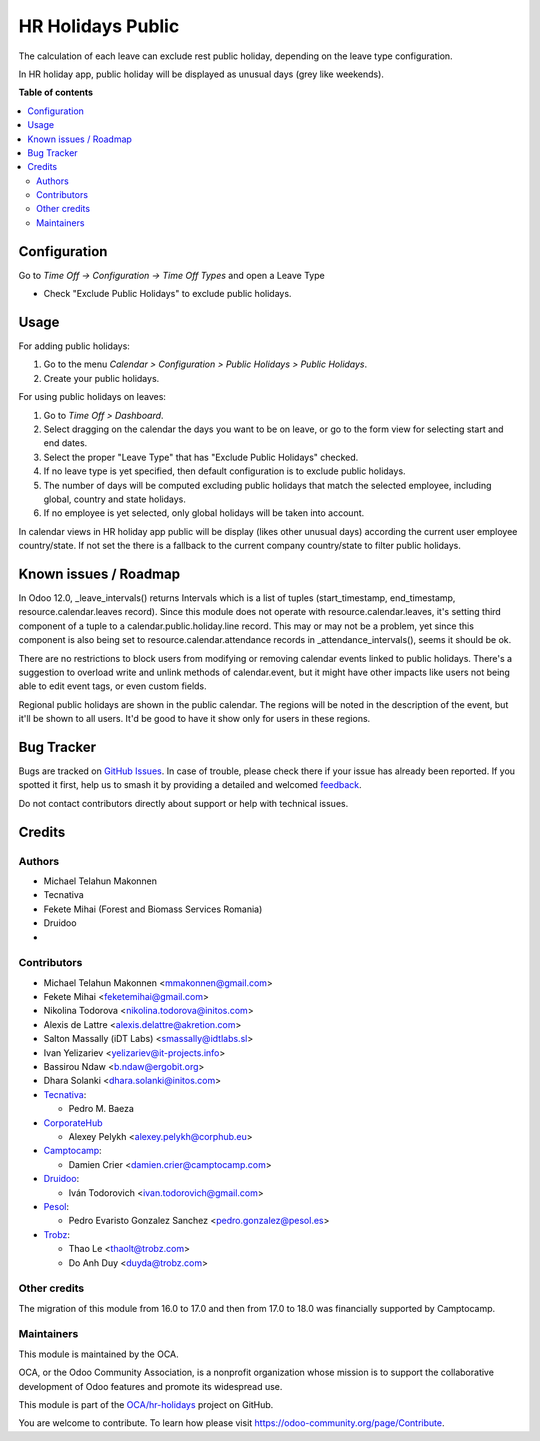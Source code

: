 ==================
HR Holidays Public
==================

.. 
   !!!!!!!!!!!!!!!!!!!!!!!!!!!!!!!!!!!!!!!!!!!!!!!!!!!!
   !! This file is generated by oca-gen-addon-readme !!
   !! changes will be overwritten.                   !!
   !!!!!!!!!!!!!!!!!!!!!!!!!!!!!!!!!!!!!!!!!!!!!!!!!!!!
   !! source digest: sha256:29f7614b616dcdf01f7b68b80b8eddd34a78645927675a56f5330ec600b4e395
   !!!!!!!!!!!!!!!!!!!!!!!!!!!!!!!!!!!!!!!!!!!!!!!!!!!!

.. |badge1| image:: https://img.shields.io/badge/maturity-Beta-yellow.png
    :target: https://odoo-community.org/page/development-status
    :alt: Beta
.. |badge2| image:: https://img.shields.io/badge/licence-AGPL--3-blue.png
    :target: http://www.gnu.org/licenses/agpl-3.0-standalone.html
    :alt: License: AGPL-3
.. |badge3| image:: https://img.shields.io/badge/github-OCA%2Fhr--holidays-lightgray.png?logo=github
    :target: https://github.com/OCA/hr-holidays/tree/18.0/hr_holidays_public
    :alt: OCA/hr-holidays
.. |badge4| image:: https://img.shields.io/badge/weblate-Translate%20me-F47D42.png
    :target: https://translation.odoo-community.org/projects/hr-holidays-18-0/hr-holidays-18-0-hr_holidays_public
    :alt: Translate me on Weblate
.. |badge5| image:: https://img.shields.io/badge/runboat-Try%20me-875A7B.png
    :target: https://runboat.odoo-community.org/builds?repo=OCA/hr-holidays&target_branch=18.0
    :alt: Try me on Runboat

|badge1| |badge2| |badge3| |badge4| |badge5|

The calculation of each leave can exclude rest public holiday, depending
on the leave type configuration.

In HR holiday app, public holiday will be displayed as unusual days
(grey like weekends).

**Table of contents**

.. contents::
   :local:

Configuration
=============

Go to *Time Off -> Configuration -> Time Off Types* and open a Leave
Type

- Check "Exclude Public Holidays" to exclude public holidays.

Usage
=====

For adding public holidays:

1. Go to the menu *Calendar > Configuration > Public Holidays > Public
   Holidays*.
2. Create your public holidays.

For using public holidays on leaves:

1. Go to *Time Off > Dashboard*.
2. Select dragging on the calendar the days you want to be on leave, or
   go to the form view for selecting start and end dates.
3. Select the proper "Leave Type" that has "Exclude Public Holidays"
   checked.
4. If no leave type is yet specified, then default configuration is to
   exclude public holidays.
5. The number of days will be computed excluding public holidays that
   match the selected employee, including global, country and state
   holidays.
6. If no employee is yet selected, only global holidays will be taken
   into account.

In calendar views in HR holiday app public will be display (likes other
unusual days) according the current user employee country/state. If not
set the there is a fallback to the current company country/state to
filter public holidays.

Known issues / Roadmap
======================

In Odoo 12.0, \_leave_intervals() returns Intervals which is a list of
tuples (start_timestamp, end_timestamp, resource.calendar.leaves
record). Since this module does not operate with
resource.calendar.leaves, it's setting third component of a tuple to a
calendar.public.holiday.line record. This may or may not be a problem,
yet since this component is also being set to
resource.calendar.attendance records in \_attendance_intervals(), seems
it should be ok.

There are no restrictions to block users from modifying or removing
calendar events linked to public holidays. There's a suggestion to
overload write and unlink methods of calendar.event, but it might have
other impacts like users not being able to edit event tags, or even
custom fields.

Regional public holidays are shown in the public calendar. The regions
will be noted in the description of the event, but it'll be shown to all
users. It'd be good to have it show only for users in these regions.

Bug Tracker
===========

Bugs are tracked on `GitHub Issues <https://github.com/OCA/hr-holidays/issues>`_.
In case of trouble, please check there if your issue has already been reported.
If you spotted it first, help us to smash it by providing a detailed and welcomed
`feedback <https://github.com/OCA/hr-holidays/issues/new?body=module:%20hr_holidays_public%0Aversion:%2018.0%0A%0A**Steps%20to%20reproduce**%0A-%20...%0A%0A**Current%20behavior**%0A%0A**Expected%20behavior**>`_.

Do not contact contributors directly about support or help with technical issues.

Credits
=======

Authors
-------

* Michael Telahun Makonnen
* Tecnativa
* Fekete Mihai (Forest and Biomass Services Romania)
* Druidoo
* 

Contributors
------------

- Michael Telahun Makonnen <mmakonnen@gmail.com>
- Fekete Mihai <feketemihai@gmail.com>
- Nikolina Todorova <nikolina.todorova@initos.com>
- Alexis de Lattre <alexis.delattre@akretion.com>
- Salton Massally (iDT Labs) <smassally@idtlabs.sl>
- Ivan Yelizariev <yelizariev@it-projects.info>
- Bassirou Ndaw <b.ndaw@ergobit.org>
- Dhara Solanki <dhara.solanki@initos.com>
- `Tecnativa <https://www.tecnativa.com>`__:

  - Pedro M. Baeza

- `CorporateHub <https://corporatehub.eu/>`__

  - Alexey Pelykh <alexey.pelykh@corphub.eu>

- `Camptocamp <https://www.camptocamp.com>`__:

  - Damien Crier <damien.crier@camptocamp.com>

- `Druidoo <https://www.druidoo.io>`__:

  - Iván Todorovich <ivan.todorovich@gmail.com>

- `Pesol <https://www.pesol.es>`__:

  - Pedro Evaristo Gonzalez Sanchez <pedro.gonzalez@pesol.es>

- `Trobz <https://trobz.com>`__:

  - Thao Le <thaolt@trobz.com>
  - Do Anh Duy <duyda@trobz.com>

Other credits
-------------

The migration of this module from 16.0 to 17.0 and then from 17.0 to
18.0 was financially supported by Camptocamp.

Maintainers
-----------

This module is maintained by the OCA.

.. image:: https://odoo-community.org/logo.png
   :alt: Odoo Community Association
   :target: https://odoo-community.org

OCA, or the Odoo Community Association, is a nonprofit organization whose
mission is to support the collaborative development of Odoo features and
promote its widespread use.

This module is part of the `OCA/hr-holidays <https://github.com/OCA/hr-holidays/tree/18.0/hr_holidays_public>`_ project on GitHub.

You are welcome to contribute. To learn how please visit https://odoo-community.org/page/Contribute.
